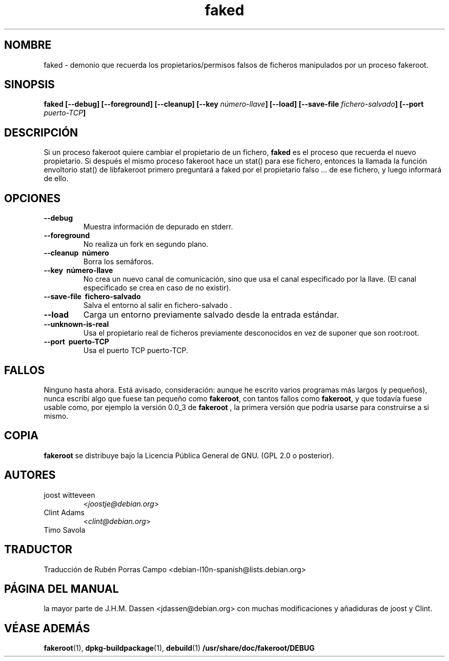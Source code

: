 .de  CW
.sp
.nf
.ft CW
..
.\" Process this file with
.\" groff -man -Tascii foo.1
.\"
.\" "verbatim" environment (from strace.1)
.de  CE
.ft
.fi
.sp
..
.\"
.\"*******************************************************************
.\"
.\" This file was generated with po4a. Translate the source file.
.\"
.\"*******************************************************************
.TH faked 1 "17 de Junio de 2004" "Proyecto Debian" "Manual Debian GNU/Linux"
.\" Manpage by J.H.M. Dassen <jdassen@debian.org>
.\" and Clint Adams
.SH NOMBRE
faked \- demonio que recuerda los propietarios/permisos falsos de ficheros
manipulados por un proceso fakeroot.
.SH SINOPSIS
\fBfaked\fP \fB[\-\-debug] [\-\-foreground] [\-\-cleanup] [\-\-key\fP \fInúmero\-llave\fP\fB]\fP
\fB[\-\-load] [\-\-save\-file\fP \fIfichero\-salvado\fP\fB]\fP \fB[\-\-port\fP \fIpuerto\-TCP\fP\fB]\fP
.SH DESCRIPCIÓN
Si un proceso fakeroot quiere cambiar el propietario de un fichero, \fBfaked\fP
es el proceso que recuerda el nuevo propietario. Si después el mismo proceso
fakeroot hace un stat() para ese fichero, entonces la llamada la función
envoltorio stat() de libfakeroot primero preguntará a faked por el
propietario falso ... de ese fichero, y luego informará de ello.

.SH OPCIONES
.TP 
\fB\-\-debug\fP
Muestra información de depurado en stderr.
.TP 
\fB\-\-foreground\fP
No realiza un fork en segundo plano.
.TP 
\fB\-\-cleanup \ número\fP
Borra los semáforos.
.TP 
\fB\-\-key \ número\-llave\fP
No crea un nuevo canal de comunicación, sino que usa el canal especificado
por la llave. (El canal especificado se crea en caso de no existir).
.TP 
\fB\-\-save\-file \ fichero\-salvado\fP
Salva el entorno al salir en fichero\-salvado .
.TP 
\fB\-\-load\fP
Carga un entorno previamente salvado desde la entrada estándar.
.TP 
\fB\-\-unknown\-is\-real\fP
Usa el propietario real de ficheros previamente desconocidos en vez de
suponer que son root:root.
.TP 
\fB\-\-port \ puerto\-TCP\fP
Usa el puerto TCP puerto\-TCP.

.SH FALLOS
Ninguno hasta ahora. Está avisado, consideración: aunque he escrito varios
programas más largos (y pequeños), nunca escribí algo que fuese tan pequeño
como \fBfakeroot\fP, con tantos fallos como \fBfakeroot\fP, y que todavía fuese
usable como, por ejemplo la versión 0.0_3 de \fBfakeroot\fP , la primera
versión que podría usarse para construirse a si mismo.
.SH COPIA
\fBfakeroot\fP se distribuye bajo la Licencia Pública General de GNU.  (GPL 2.0
o posterior).
.SH AUTORES
.TP 
joost witteveen
<\fIjoostje@debian.org\fP>
.TP 
Clint Adams
<\fIclint@debian.org\fP>
.TP 
Timo Savola
.SH TRADUCTOR
Traducción de Rubén Porras Campo <debian\-l10n\-spanish@lists.debian.org>
.SH "PÁGINA DEL MANUAL"
la mayor parte de J.H.M. Dassen <jdassen@debian.org> con muchas
modificaciones y añadiduras de joost y Clint.
.SH "VÉASE ADEMÁS"
\fBfakeroot\fP(1), \fBdpkg\-buildpackage\fP(1), \fBdebuild\fP(1)
\fB/usr/share/doc/fakeroot/DEBUG\fP
